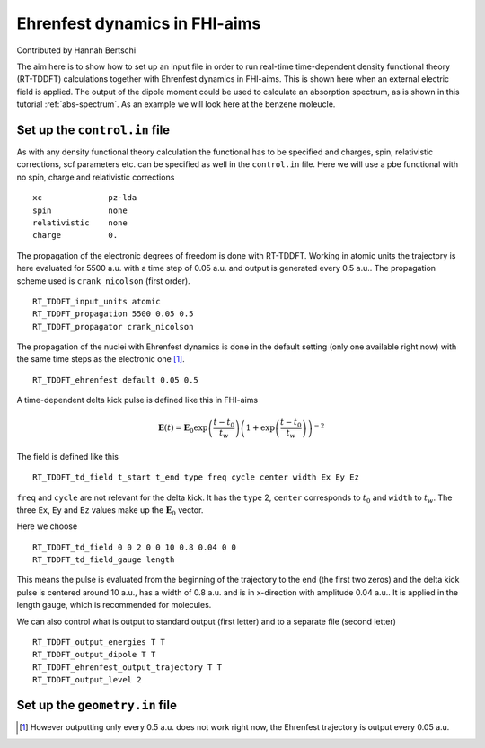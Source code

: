 .. _eh-dynamics:
##############################
Ehrenfest dynamics in FHI-aims
##############################

Contributed by Hannah Bertschi

The aim here is to show how to set up an input file in order to run real-time time-dependent density functional theory (RT-TDDFT) calculations together with Ehrenfest dynamics in FHI-aims. This is shown here when an external electric field is applied. The output of the dipole moment could be used to calculate an absorption spectrum, as is shown in this tutorial :ref:`abs-spectrum`. As an example we will look here at the benzene moleucle.

*******************************
Set up the ``control.in`` file
*******************************
As with any density functional theory calculation the functional has to be specified and charges, spin, relativistic corrections, scf parameters etc. can be specified as well in the ``control.in`` file. Here we will use a pbe functional with no spin, charge and relativistic corrections ::

        xc		pz-lda
        spin		none
        relativistic	none
        charge		0.

The propagation of the electronic degrees of freedom is done with RT-TDDFT. Working in atomic units the trajectory is here evaluated for 5500 a.u. with a time step of 0.05 a.u. and output is generated every 0.5 a.u.. The propagation scheme used is ``crank_nicolson`` (first order). ::
        
        RT_TDDFT_input_units atomic
        RT_TDDFT_propagation 5500 0.05 0.5
        RT_TDDFT_propagator crank_nicolson

The propagation of the nuclei with Ehrenfest dynamics is done in the default setting (only one available right now) with the same time steps as the electronic one [#f1]_. ::

        RT_TDDFT_ehrenfest default 0.05 0.5

A time-dependent delta kick pulse is defined like this in FHI-aims

.. math::
   \boldsymbol{E}(t) = \boldsymbol{E}_0 \exp \left(\frac{t - t_0}{t_w}\right) \left( 1 + \exp\left(\frac{t - t_0}{t_w}\right) \right)^{-2}

The field is defined like this ::

        RT_TDDFT_td_field t_start t_end type freq cycle center width Ex Ey Ez

``freq`` and ``cycle`` are not relevant for the delta kick. It has the ``type`` 2, ``center`` corresponds to :math:`t_0` and ``width`` to :math:`t_w`. The three ``Ex``, ``Ey`` and ``Ez`` values make up the :math:`\boldsymbol{E}_0` vector. 

Here we choose ::

        RT_TDDFT_td_field 0 0 2 0 0 10 0.8 0.04 0 0
        RT_TDDFT_td_field_gauge length

This means the pulse is evaluated from the beginning of the trajectory to the end (the first two zeros) and the delta kick pulse is centered around 10 a.u., has a width of 0.8 a.u. and is in x-direction with amplitude 0.04 a.u.. It is applied in the length gauge, which is recommended for molecules.

We can also control what is output to standard output (first letter) and to a separate file (second letter) ::

        RT_TDDFT_output_energies T T
        RT_TDDFT_output_dipole T T
        RT_TDDFT_ehrenfest_output_trajectory T T
        RT_TDDFT_output_level 2


********************************
Set up the ``geometry.in`` file
********************************

.. rubic:: Footnotes
.. [#f1] However outputting only every 0.5 a.u. does not work right now, the Ehrenfest trajectory is output every 0.05 a.u.
